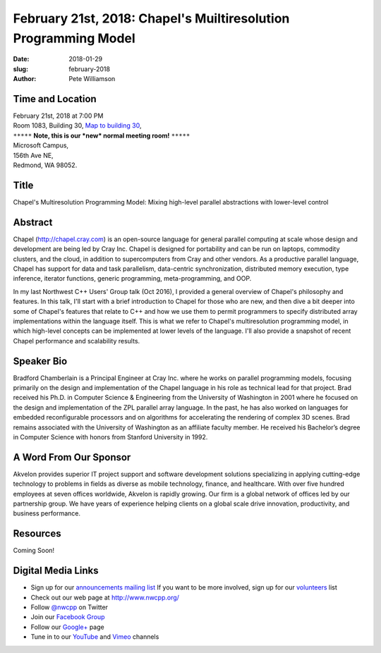 February 21st, 2018: Chapel's Muiltiresolution Programming Model
##############################################################################

:date: 2018-01-29
:slug: february-2018
:author: Pete Williamson

Time and Location
~~~~~~~~~~~~~~~~~

| February 21st, 2018 at 7:00 PM
| Room 1083, Building 30,
 `Map to building 30 <https://www.google.com/maps/place/Microsoft+Building+30/@47.645004,-122.1243829,17z/data=!3m1!4b1!4m5!3m4!1s0x54906d7a92bfda0f:0xc03a9c414544c91e!8m2!3d47.6450004!4d-122.1221942>`_,
| ``*****`` **Note, this is our *new* normal meeting room!** ``*****``
| Microsoft Campus,
| 156th Ave NE,
| Redmond, WA 98052.

Title
~~~~~
Chapel's Multiresolution Programming Model: Mixing high-level parallel abstractions with lower-level control

Abstract
~~~~~~~~
Chapel (http://chapel.cray.com) is an open-source language for general parallel computing at scale whose design and development are being led by Cray Inc.  Chapel is designed for portability and can be run on laptops, commodity clusters, and the cloud, in addition to supercomputers from Cray and other vendors.  As a productive parallel language, Chapel has support for data and task parallelism, data-centric synchronization, distributed memory execution, type inference, iterator functions, generic programming, meta-programming,   and OOP. 

In my last Northwest C++ Users' Group talk (Oct 2016), I provided a general overview of Chapel's philosophy and features.  In this talk, I'll start with a brief introduction to Chapel for those who are new, and then dive a bit deeper into some of Chapel's features that relate to C++ and how we use them to permit programmers to specify distributed array implementations within the language itself. This is what we refer to Chapel's multiresolution programming model, in which high-level concepts can be implemented at lower levels of the language.  I'll also provide a snapshot of recent Chapel performance and scalability results.

Speaker Bio
~~~~~~~~~~~
Bradford Chamberlain is a Principal Engineer at Cray Inc. where he works on parallel programming models, focusing primarily on the design and implementation of the Chapel language in his role as technical lead for that project. Brad received his Ph.D. in Computer Science & Engineering from the University of Washington in 2001 where he focused on the design and implementation of the ZPL parallel array language. In the past, he has also worked on languages for embedded reconfigurable processors and on algorithms for accelerating the rendering of complex 3D scenes. Brad remains associated with the University of Washington as an affiliate faculty member. He received his Bachelor’s degree in Computer Science with honors from Stanford University in 1992.

A Word From Our Sponsor
~~~~~~~~~~~~~~~~~~~~~~~
Akvelon provides superior IT project support and software development solutions specializing in applying cutting-edge technology to problems in fields as diverse as mobile technology, finance, and healthcare. With over five hundred employees at seven offices worldwide, Akvelon is rapidly growing. Our firm is a global network of offices led by our partnership group. We have years of experience helping clients on a global scale drive innovation, productivity, and business performance.

Resources
~~~~~~~~~
Coming Soon!

Digital Media Links
~~~~~~~~~~~~~~~~~~~
* Sign up for our `announcements mailing list <http://groups.google.com/group/NwcppAnnounce1>`_ If you want to be more involved, sign up for our `volunteers <http://groups.google.com/group/nwcpp-volunteers>`_ list
* Check out our web page at http://www.nwcpp.org/
* Follow `@nwcpp <http://twitter.com/nwcpp>`_ on Twitter
* Join our `Facebook Group <http://www.facebook.com/group.php?gid=344125680930>`_
* Follow our `Google+ <https://plus.google.com/104974891006782790528/>`_ page
* Tune in to our `YouTube <http://www.youtube.com/user/NWCPP>`_ and `Vimeo <https://vimeo.com/nwcpp>`_ channels

